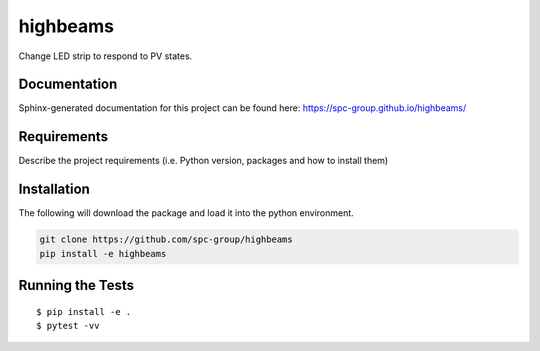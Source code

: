 ===============================
highbeams
===============================


.. image:: https://img.shields.io/pypi/v/highbeams.svg
        :target: https://pypi.python.org/pypi/highbeams


Change LED strip to respond to PV states.

Documentation
-------------

Sphinx-generated documentation for this project can be found here:
https://spc-group.github.io/highbeams/

Requirements
------------

Describe the project requirements (i.e. Python version, packages and how to install them)

Installation
------------

The following will download the package and load it into the python environment.

.. code-block:: bash

    git clone https://github.com/spc-group/highbeams
    pip install -e highbeams


Running the Tests
-----------------
::

  $ pip install -e .
  $ pytest -vv
